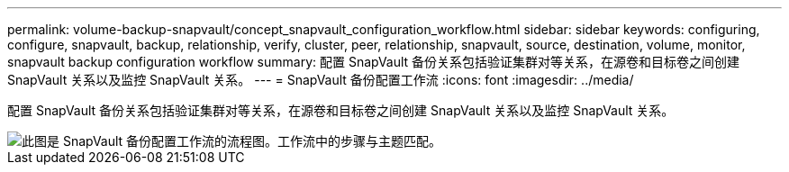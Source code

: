 ---
permalink: volume-backup-snapvault/concept_snapvault_configuration_workflow.html 
sidebar: sidebar 
keywords: configuring, configure, snapvault, backup, relationship, verify, cluster, peer, relationship, snapvault, source, destination, volume, monitor, snapvault backup configuration workflow 
summary: 配置 SnapVault 备份关系包括验证集群对等关系，在源卷和目标卷之间创建 SnapVault 关系以及监控 SnapVault 关系。 
---
= SnapVault 备份配置工作流
:icons: font
:imagesdir: ../media/


[role="lead"]
配置 SnapVault 备份关系包括验证集群对等关系，在源卷和目标卷之间创建 SnapVault 关系以及监控 SnapVault 关系。

image::../media/snapvault_workflow.gif[此图是 SnapVault 备份配置工作流的流程图。工作流中的步骤与主题匹配。]
